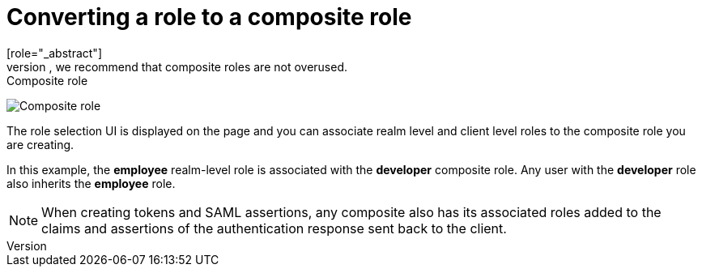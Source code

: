 [id="proc-converting-composite-roles_{context}"]

[[_composite-roles]]

= Converting a role to a composite role
[role="_abstract"]
Any realm or client level role can become a _composite role_. A _composite role_ is a role that has one or more additional roles associated with it. When a composite role is mapped to a user, the user gains the roles associated with the composite role.  This inheritance is recursive so users also inherit any composite of composites. However, we recommend that composite roles are not overused.

.Procedure

ifeval::[{project_community}==true]
. Click *Realm Roles* in the menu.
. Click the role that you want to convert.
. From the *Action* list, select *Add associated roles*.
endif::[]
ifeval::[{project_product}==true]
. Click *Roles* in the menu.
. Click the role that you want to convert.
. Toggle *Composite Roles* to *ON*.
endif::[]

.Composite role
image:{project_images}/composite-role.png[Composite role]

The role selection UI is displayed on the page and you can associate realm level and client level roles to the composite role you are creating.

In this example, the *employee* realm-level role is associated with the *developer* composite role.  Any user with the *developer* role also inherits the *employee* role.

[NOTE]
====
When creating tokens and SAML assertions, any composite also has its associated roles added to the claims and assertions of the authentication response sent back to the client.
====  
